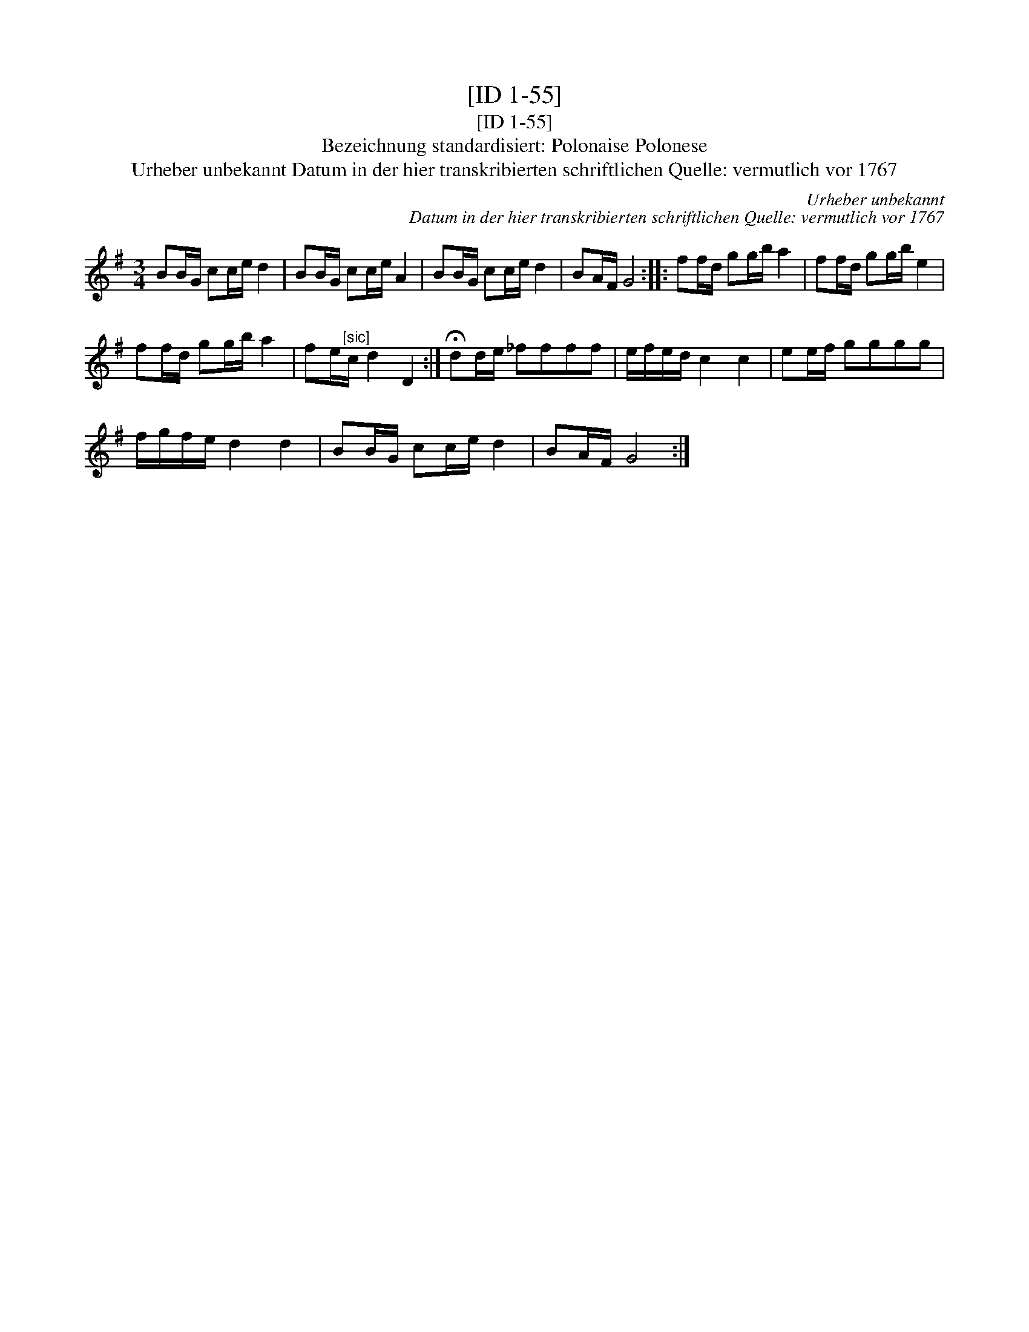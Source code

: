 X:1
T:[ID 1-55]
T:[ID 1-55]
T:Bezeichnung standardisiert: Polonaise Polonese
T:Urheber unbekannt Datum in der hier transkribierten schriftlichen Quelle: vermutlich vor 1767
C:Urheber unbekannt
C:Datum in der hier transkribierten schriftlichen Quelle: vermutlich vor 1767
L:1/8
M:3/4
K:G
V:1 treble 
V:1
 BB/G/ cc/e/ d2 | BB/G/ cc/e/ A2 | BB/G/ cc/e/ d2 | BA/F/ G4 :: ff/d/ gg/b/ a2 | ff/d/ gg/b/ e2 | %6
 ff/d/ gg/b/ a2 | fe/"^[sic]"c/ d2 D2 :| !fermata!dd/e/ _ffff | e/f/e/d/ c2 c2 | ee/f/ gggg | %11
 f/g/f/e/ d2 d2 | BB/G/ cc/e/ d2 | BA/F/ G4 :| %14

